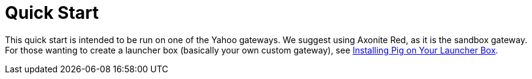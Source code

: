 = Quick Start
:toc:
:sectanchors:
:linkattrs:

This quick start is intended to be run on one of the Yahoo gateways. We suggest 
using Axonite Red, as it is the sandbox gateway. For those wanting to create a 
launcher box (basically your own custom gateway), see link:launchers.html[Installing Pig on Your Launcher Box].

